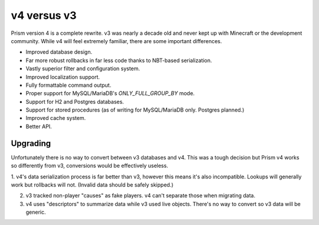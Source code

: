 v4 versus v3
============

Prism version 4 is a complete rewrite. v3 was nearly a decade old and never kept up with Minecraft or the development community. While v4 will feel extremely familiar, there are some important differences.

.. _differences:

* Improved database design.
* Far more robust rollbacks in far less code thanks to NBT-based serialization.
* Vastly superior filter and configuration system.
* Improved localization support.
* Fully formattable command output.
* Proper support for MySQL/MariaDB's `ONLY_FULL_GROUP_BY` mode.
* Support for H2 and Postgres databases.
* Support for stored procedures (as of writing for MySQL/MariaDB only. Postgres planned.)
* Improved cache system.
* Better API.

.. _upgrading:

Upgrading
---------

Unfortunately there is no way to convert between v3 databases and v4. This was a tough decision but Prism v4 works so differently from v3, conversions would be effectively useless.

1. v4's data serialization process is far better than v3, however this means
it's also incompatible. Lookups will generally work but rollbacks will not. (Invalid 
data should be safely skipped.)

2. v3 tracked non-player "causes" as fake players. v4 can't separate those when migrating data.

3. v4 uses "descriptors" to summarize data while v3 used live objects. There's no way to convert so v3 data will be generic.

